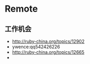 
* Remote
** 工作机会
- http://ruby-china.org/topics/12902
- ywence:qq542426226
- http://ruby-china.org/topics/12665
- 
